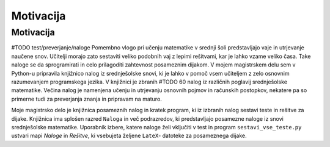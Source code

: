 Motivacija
============

****************
Motivacija
****************
#TODO test/preverjanje/naloge
Pomembno vlogo pri učenju matematike v srednji šoli predstavljajo vaje in utrjevanje naučene snov. Učitelji morajo zato sestaviti veliko podobnih vaj z lepimi rešitvami, kar je lahko vzame veliko časa. Take naloge se da sprogramirati in celo prilagoditi zahtevnost posameznim dijakom. V mojem magistrskem delu sem v Python-u pripravila knjižnico nalog iz srednješolske snovi, ki je lahko v pomoč vsem učiteljem z zelo osnovnim razumevanjem programskega jezika.
V knjižnici je zbranih #TODO 60 nalog iz različnih poglavij srednješolske matematike. Večina nalog je namenjena učenju in utrjevanju osnovnih pojmov in računskih postopkov, nekatere pa so primerne tudi za preverjanja znanja  in pripravam na maturo.

Moje magistrsko delo je knjižnica posameznih nalog in kratek program, ki iz izbranih nalog sestavi teste in rešitve za dijake. Knjižnica ima splošen razred ``Naloga`` in več podrazredov, ki predstavljajo posamezne naloge iz snovi srednješolske matematike.
Uporabnik izbere, katere naloge želi vključiti v test in program ``sestavi_vse_teste.py`` ustvari mapi `Naloge` in `Rešitve`, ki vsebujeta željene ``LateX``- datoteke za posameznega dijake.
